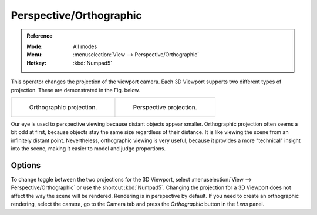 
************************
Perspective/Orthographic
************************

.. admonition:: Reference
   :class: refbox

   :Mode:      All modes
   :Menu:      :menuselection:`View --> Perspective/Orthographic`
   :Hotkey:    :kbd:`Numpad5`

This operator changes the projection of the viewport camera.
Each 3D Viewport supports two different types of projection.
These are demonstrated in the Fig. below.

.. list-table::

   * - .. figure:: /images/editors_3dview_navigate_projections_view-orthographic.png
          :width: 320px

          Orthographic projection.

     - .. figure:: /images/editors_3dview_navigate_projections_view-perspective.png
          :width: 320px

          Perspective projection.

Our eye is used to perspective viewing because distant objects appear smaller.
Orthographic projection often seems a bit odd at first,
because objects stay the same size regardless of their distance.
It is like viewing the scene from an infinitely distant point.
Nevertheless, orthographic viewing is very useful,
because it provides a more "technical" insight into the scene,
making it easier to model and judge proportions.


Options
=======

To change toggle between the two projections for the 3D Viewport, select
:menuselection:`View --> Perspective/Orthographic` or use the shortcut
:kbd:`Numpad5`. Changing the projection for a 3D Viewport does not affect
the way the scene will be rendered. Rendering is in perspective by default.
If you need to create an orthographic rendering, select the camera, go to
the Camera tab and press the *Orthographic* button in the *Lens* panel.

.. seealso::

   - :ref:`Render perspectives <camera-lens-type>`
   - :term:`Camera Projections <projection>`
